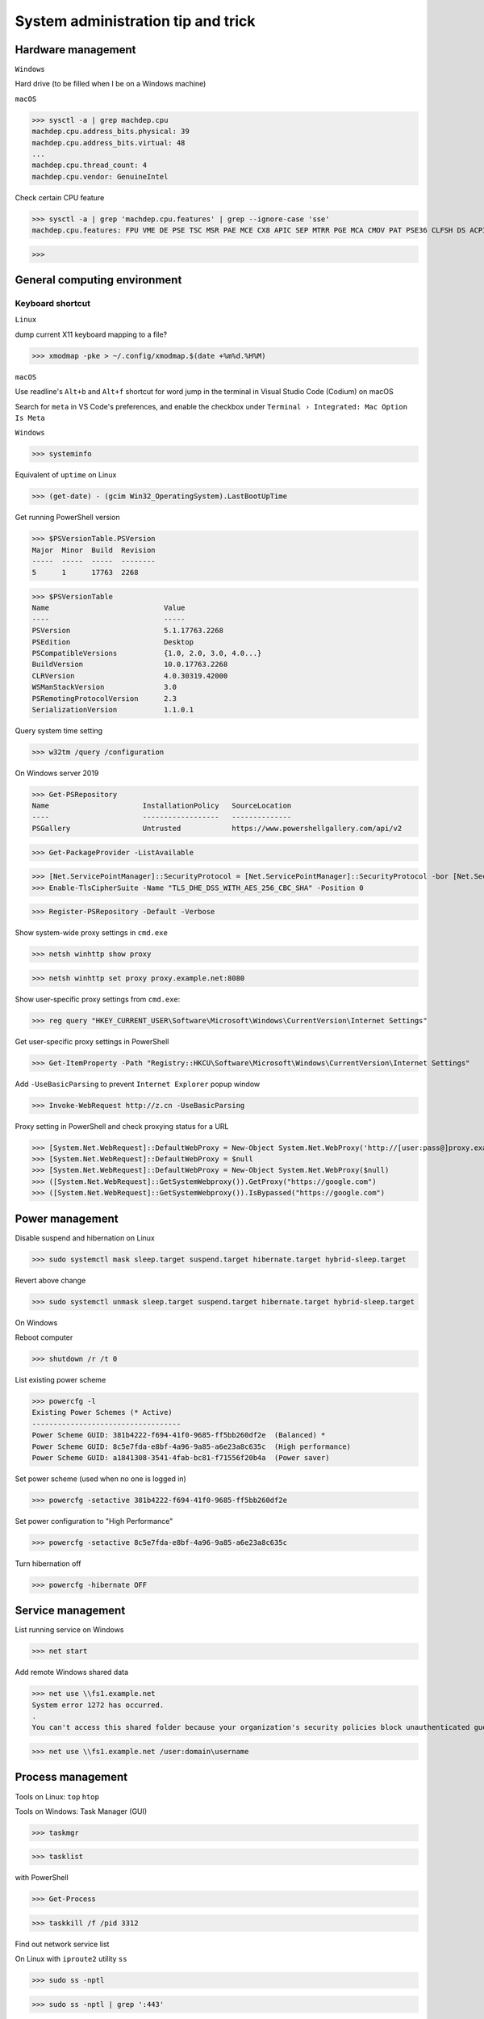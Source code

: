 System administration tip and trick
####################################

Hardware management
--------------------

``Windows``

Hard drive (to be filled when I be on a Windows machine)

``macOS``

>>> sysctl -a | grep machdep.cpu
machdep.cpu.address_bits.physical: 39
machdep.cpu.address_bits.virtual: 48
...
machdep.cpu.thread_count: 4
machdep.cpu.vendor: GenuineIntel

Check certain CPU feature

>>> sysctl -a | grep 'machdep.cpu.features' | grep --ignore-case 'sse'
machdep.cpu.features: FPU VME DE PSE TSC MSR PAE MCE CX8 APIC SEP MTRR PGE MCA CMOV PAT PSE36 CLFSH DS ACPI MMX FXSR SSE SSE2 SS HTT TM PBE SSE3 PCLMULQDQ DTES64 MON DSCPL VMX EST TM2 SSSE3 FMA CX16 TPR PDCM SSE4.1 SSE4.2 x2APIC MOVBE POPCNT AES PCID XSAVE OSXSAVE SEGLIM64 TSCTMR AVX1.0 RDRAND F16C

>>>

General computing environment
--------------------------------

Keyboard shortcut
==================

``Linux``

dump current X11 keyboard mapping to a file?

>>> xmodmap -pke > ~/.config/xmodmap.$(date +%m%d.%H%M)

``macOS``

Use readline's ``Alt+b`` and ``Alt+f`` shortcut for word jump in the terminal in Visual Studio Code (Codium) on macOS

Search for ``meta`` in VS Code's preferences, and enable the checkbox under ``Terminal › Integrated: Mac Option Is Meta``

``Windows``

>>> systeminfo

Equivalent of ``uptime`` on Linux

>>> (get-date) - (gcim Win32_OperatingSystem).LastBootUpTime

Get running PowerShell version

>>> $PSVersionTable.PSVersion
Major  Minor  Build  Revision
-----  -----  -----  --------
5      1      17763  2268

>>> $PSVersionTable
Name                           Value
----                           -----
PSVersion                      5.1.17763.2268
PSEdition                      Desktop
PSCompatibleVersions           {1.0, 2.0, 3.0, 4.0...}
BuildVersion                   10.0.17763.2268
CLRVersion                     4.0.30319.42000
WSManStackVersion              3.0
PSRemotingProtocolVersion      2.3
SerializationVersion           1.1.0.1

Query system time setting

>>> w32tm /query /configuration

On Windows server 2019

>>> Get-PSRepository
Name                      InstallationPolicy   SourceLocation
----                      ------------------   --------------
PSGallery                 Untrusted            https://www.powershellgallery.com/api/v2

>>> Get-PackageProvider -ListAvailable

>>> [Net.ServicePointManager]::SecurityProtocol = [Net.ServicePointManager]::SecurityProtocol -bor [Net.SecurityProtocolType]::Tls12
>>> Enable-TlsCipherSuite -Name "TLS_DHE_DSS_WITH_AES_256_CBC_SHA" -Position 0

>>> Register-PSRepository -Default -Verbose

Show system-wide proxy settings in ``cmd.exe``

>>> netsh winhttp show proxy

>>> netsh winhttp set proxy proxy.example.net:8080

Show user-specific proxy settings from ``cmd.exe``:

>>> reg query "HKEY_CURRENT_USER\Software\Microsoft\Windows\CurrentVersion\Internet Settings"

Get user-specific proxy settings in PowerShell

>>> Get-ItemProperty -Path "Registry::HKCU\Software\Microsoft\Windows\CurrentVersion\Internet Settings"

Add ``-UseBasicParsing`` to prevent ``Internet Explorer`` popup window

>>> Invoke-WebRequest http://z.cn -UseBasicParsing

Proxy setting in PowerShell and check proxying status for a URL

>>> [System.Net.WebRequest]::DefaultWebProxy = New-Object System.Net.WebProxy('http://[user:pass@]proxy.example.net:port')
>>> [System.Net.WebRequest]::DefaultWebProxy = $null
>>> [System.Net.WebRequest]::DefaultWebProxy = New-Object System.Net.WebProxy($null)
>>> ([System.Net.WebRequest]::GetSystemWebproxy()).GetProxy("https://google.com")
>>> ([System.Net.WebRequest]::GetSystemWebproxy()).IsBypassed("https://google.com")

Power management
-------------------

Disable suspend and hibernation on Linux

>>> sudo systemctl mask sleep.target suspend.target hibernate.target hybrid-sleep.target

Revert above change

>>> sudo systemctl unmask sleep.target suspend.target hibernate.target hybrid-sleep.target

On Windows

Reboot computer

>>> shutdown /r /t 0

List existing power scheme

>>> powercfg -l
Existing Power Schemes (* Active)
-----------------------------------
Power Scheme GUID: 381b4222-f694-41f0-9685-ff5bb260df2e  (Balanced) *
Power Scheme GUID: 8c5e7fda-e8bf-4a96-9a85-a6e23a8c635c  (High performance)
Power Scheme GUID: a1841308-3541-4fab-bc81-f71556f20b4a  (Power saver)

Set power scheme (used when no one is logged in)

>>> powercfg -setactive 381b4222-f694-41f0-9685-ff5bb260df2e

Set power configuration to "High Performance"

>>> powercfg -setactive 8c5e7fda-e8bf-4a96-9a85-a6e23a8c635c

Turn hibernation off

>>> powercfg -hibernate OFF

Service management
-------------------

List running service on Windows

>>> net start

Add remote Windows shared data

>>> net use \\fs1.example.net
System error 1272 has occurred.
.
You can't access this shared folder because your organization's security policies block unauthenticated guest access. These policies help protect your PC from unsafe or malicious devices on the network.

>>> net use \\fs1.example.net /user:domain\username

Process management
-------------------

Tools on Linux: ``top`` ``htop``

Tools on Windows: Task Manager (GUI)

>>> taskmgr

>>> tasklist

with PowerShell

>>> Get-Process

>>> taskkill /f /pid 3312

Find out network service list

On Linux with ``iproute2`` utility ``ss``

>>> sudo ss -nptl

>>> sudo ss -nptl | grep ':443'

On macOS with ``lsof`` or ``netstat``

>>> sudo lsof -P | grep -i 'listen'
>>> sudo lsof -i -nP | grep -i 'listen'
>>> sudo netstat -an | grep -i 'listen'

Windows PowerShell

>>> netstat -abno | find /i "listening "
  TCP    0.0.0.0:21             0.0.0.0:0              LISTENING       2308
...
  TCP    [::1]:1434             [::]:0                 LISTENING       4492

Findout PID (Process ID) listening on a port (PowerShell 5 on Windows 10 or Server 2016)

>>> Get-Process -Id (Get-NetTCPConnection -LocalPort 443).OwningProcess
Handles  NPM(K)    PM(K)      WS(K)     CPU(s)     Id  SI ProcessName
-------  ------    -----      -----     ------     --  -- -----------
   1973       0     1848     790384  20,491.48      4   0 System

>>> Get-Process -Id (Get-NetUDPEndpoint -LocalPort 53).OwningProcess

>>> Get-NetTCPConnection -LocalPort 443 | Format-List
LocalAddress   : ::
LocalPort      : 443
...
OwningProcess  : 4
CreationTime   : 2022/3/9 10:31:36
OffloadState   : InHost

>>> Get-NetTCPConnection -LocalPort 443 | Format-Table -Property LocalAddress, LocalPort, State, OwningProcess
LocalAddress LocalPort  State OwningProcess
------------ ---------  ----- -------------
::                 443 Listen             4

GUI tool: ``resmon.exe``, `TCPView`_ from `sysinternals`_

>>> Get-Command ping
CommandType     Name           Version    Source
-----------     ----           -------    ------
Application     PING.EXE       10.0.14... C:\Windows\system32\PING.EXE

>>> Get-Command winget
Get-Command : 无法将“winget”项识别为 cmdlet、函数、脚本文件或可运行程序的名称。请检查名称的拼写，如果包括路径，请确保路径正确，然后再试一次。
所在位置 行:1 字符: 1
+ Get-Command winget
+ ~~~~~~~~~~~~~~~~~~
    + CategoryInfo          : ObjectNotFound: (winget:String) [Get-Command], CommandNotFoundException
    + FullyQualifiedErrorId : CommandNotFoundException,Microsoft.PowerShell.Commands.GetCommandCommand

Install Powershell 7

>>> Install-Module -Name PowerShellGet

Install ``OpenSSH.Server`` on Windows server 2019 and later

>>> Add-WindowsCapability -Online -Name OpenSSH.Server
>>> Start-Service sshd
>>> Set-Service sshd -StartupType Automatic

Important data management
---------------------------

Default certificate store location for each platform:

You can use GUI tools ``Keychain Access.app`` or ``钥匙串访问.app`` in Chinese to access certificate data on your system. ``security`` command can be used to manage certificate data from the terminal.

macOS system certificate: ``/Library/Keychains/``

macOS user certificate: ``~/Library/Keychains/``

Certificate for Homebrew and terminal application? (on OS X 10.11 ~ macOS 11.6): ``/usr/local/etc/openssl/cert.pem``

RHEL: ``/etc/pki/tls/cert.pem``

Debian, SUSE Linux Enterprise, Ubuntu: ``/etc/ssl/certs``

Windows

with Windows PowerShell:

>>> ls CERT:
Location   : CurrentUser
StoreNames : {TrustedPublisher, ClientAuthIssuer, Root, UserDS...}
...
Location   : LocalMachine
StoreNames : {TrustedPublisher, ClientAuthIssuer, Root, TrustedDevices…}

>>> ls CERT:\CurrentUser
Name : TrustedPublisher
...
Name : Trust
Name : Disallowed

Export Windows certificate:

>>> $array = @()
>>> Get-ChildItem -Path Cert:\LocalMachine -Recurse | Where-Object {$_.PSISContainer -eq $false} | foreach-object ({
        $obj = New-Object -TypeName PSObject
        $obj | Add-Member -MemberType NoteProperty -Name “PSPath” -Value $_.PSPath
        $obj | Add-Member -MemberType NoteProperty -Name “FriendlyName” -Value $_.FriendlyName
        $obj | Add-Member -MemberType NoteProperty -Name “Issuer” -Value $_.Issuer
        $obj | Add-Member -MemberType NoteProperty -Name “NotAfter” -Value $_.NotAfter
        $obj | Add-Member -MemberType NoteProperty -Name “NotBefore” -Value $_.NotBefore
        $obj | Add-Member -MemberType NoteProperty -Name “SerialNumber” -Value $_.SerialNumber
        $obj | Add-Member -MemberType NoteProperty -Name “Thumbprint” -Value $_.Thumbprint
        $obj | Add-Member -MemberType NoteProperty -Name “DnsNameList” -Value $_.DnsNameList
        $obj | Add-Member -MemberType NoteProperty -Name “Subject” -Value $_.Subject
        $obj | Add-Member -MemberType NoteProperty -Name “Version” -Value $_.Version
        $array += $obj
        $obj = $null
    })
$array | Export-Csv -Path “c:\Windows.Server.2016.LocalMachine.CA.list.csv”

>>> $array = @()
>>> Get-ChildItem -Path Cert:\CurrentUser -Recurse | Where-Object {$_.PSISContainer -eq $false} | foreach-object ({
        $obj = New-Object -TypeName PSObject
        $obj | Add-Member -MemberType NoteProperty -Name “PSPath” -Value $_.PSPath
        $obj | Add-Member -MemberType NoteProperty -Name “FriendlyName” -Value $_.FriendlyName
        $obj | Add-Member -MemberType NoteProperty -Name “Issuer” -Value $_.Issuer
        $obj | Add-Member -MemberType NoteProperty -Name “NotAfter” -Value $_.NotAfter
        $obj | Add-Member -MemberType NoteProperty -Name “NotBefore” -Value $_.NotBefore
        $obj | Add-Member -MemberType NoteProperty -Name “SerialNumber” -Value $_.SerialNumber
        $obj | Add-Member -MemberType NoteProperty -Name “Thumbprint” -Value $_.Thumbprint
        $obj | Add-Member -MemberType NoteProperty -Name “DnsNameList” -Value $_.DnsNameList
        $obj | Add-Member -MemberType NoteProperty -Name “Subject” -Value $_.Subject
        $obj | Add-Member -MemberType NoteProperty -Name “Version” -Value $_.Version
        $array += $obj
        $obj = $null
    })
$array | Export-Csv -Path “c:\Windows.10.1709.CurrentUser.CA.list.csv”

Data storage mangement
------------------------

``BTRFS``

>>> btrfs subvolume snapshot -r /srv/OS/ubuntu-20.amd64.base{,.$(date +%F)}
>>> btrfs send /srv/OS/ubuntu-20.amd64.base.2021-08-25 | btrfs receive -v /data/OS/

``DNS (Domain Name Service)``
--------------------------------

Need to check what is managing DNS resolution, for example what generated ``/etc/resolv.conf``

``Bind9``

dump and view cache

>>> sudo rndc dumpdb -cache
>>> less /var/cache/bind/named_dump.db

Clear all cache or just one domain name cache

>>> sudo rndc flush
>>> sudo rndc flushname example.net

``dnsmasq``

>>> sudo pkill -USR1 dnsmasq # dump statistics to it's log

>>> dig +short chaos txt cachesize.bind
>>> dig +short chaos txt misses.bind
>>> dig +short chaos txt hits.bind

Use ``-q`` or ``--log-queries`` when starting ``dnsmasq`` to log the statistics

macOS

>>> sudo dscacheutil -flushcache
>>> sudo killall -HUP mDNSResponder

OS X 10.5 or earlier

>>> sudo lookupd -flushcache

Windows

>>> ipconfig /flushdns

Boot menu management
--------------------

Managing EFI boot menu with ``efibootmgr``

Create a boot entry

>>> efibootmgr --create --label 'Ubuntu 20.04' --disk /dev/sda --part 1 \
    --loader /EFI/systemd/systemd-bootx64.efi --verbose

Delete a boot entry

>>> efibootmgr --bootnum 5 --delete-bootnum

Change boot order

>>> efibootmgr --bootorder 0000,0003,0001

Set next boot entry

>>> efibootmgr --bootnext 0003

Networking
------------

``Linux``

Network adapter driver

>>> journalctl --dmesg | grep --context=3 --color --ignore-case ethernet
Aug 26 10:11:31 Mobile-Deb kernel: igb: Intel(R) Gigabit Ethernet Network Driver - version 5.4.0-k
Aug 26 10:11:31 Mobile-Deb kernel: igb: Copyright (c) 2007-2014 Intel Corporation.

>>> sudo modinfo igb
filename:       /lib/modules/4.19.0-17-amd64/kernel/drivers/net/ethernet/intel/igb/igb.ko
version:        5.4.0-k
license:        GPL
description:    Intel(R) Gigabit Ethernet Network Driver
author:         Intel Corporation, <e1000-devel@lists.sourceforge.net>
...
parm:           max_vfs:Maximum number of virtual functions to allocate per physical function (uint)
parm:           debug:Debug level (0=none,...,16=all) (int)

Linux low level interface

>>> cat /sys/class/net/eno1/carrier
0
>>> cat /sys/class/net/eno1/operstate
down
>>> cat /sys/class/net/eth0/operstate
up
>>> cat /sys/class/net/eth0/carrier
1

Alternative: ``nmcli`` ``systemd-networkd`` ``lshw`` ``ethtool``

>>> nmcli device status
DEVICE   TYPE      STATE        CONNECTION
eth0     ethernet  connected    Wired connection 2
eno1     ethernet  unavailable  --
lo       loopback  unmanaged    --

>>> networkctl
IDX LINK             TYPE               OPERATIONAL SETUP
  1 lo               loopback           carrier     unmanaged
  2 ens3             ether              routable    configured
...
  5 docker0          bridge             no-carrier  unmanaged

When set up multiple DHCP interfaces using ``systemd-networkd``, all but one of them should have their ``UseRoutes`` under ``[DHCP]`` section set to ``false``.
https://unix.stackexchange.com/questions/554107/set-routing-metrics-for-static-ips-with-systemd-networkd
https://github.com/systemd/systemd/issues/928

>>> sudo apt install lshw
>>> sudo lshw -class network -short
H/W path               Device     Class          Description
============================================================
/0/100/1c.3/0          eno1       network        Ethernet interface
/0/100/1c.4/0          rename3    network        I210 Gigabit Network Connection

>>> sudo ethtool -i eth0
driver: igb
...
supports-priv-flags: yes

network routing with ``route`` command in ``iproute2`` package

>>> ip route
default via 192.168.42.129 dev usb0  src 192.168.42.115
...

>>> ip route add w.x.y.z/m via a.b.c.d dev $INTERFACE

``macOS``

>>> sudo route -n add -net w.x.y.z/m via a.b.c.d
>>> sudo netstat -nr
Routing tables
...
Internet:
Destination     Gateway         Flags     Netif   Expire
default         10.3.3.1        UGScg      en4
...
Internet6:
Destination     Gateway         Flags     Netif   Expire
default         fe80::%utun0    UGcIg     utun0       
default         fe80::%utun1    UGcIg     utun1
ff02::%en4/32   link#13         UmCI      en4

Miscellaneous
----------------

Log network traffic data with ``vnstat``

>>> sudo apt-get --yes install --no-install-recommends vnstat
>>> vnstat --iface br0  # show summary of an interface
>>> vnstat --iface br0 --days   # show daily traffic
>>> vnstat --iface br0 --live   # show live traffic
>>> vnstat --add --iface enX0   # add an interface to monitor
Adding interface "enX0" to database for monitoring.
vnStat daemon will automatically start monitoring "enX0" within 5 minutes if the daemon process is currently running.

>>> vnstat
                      rx      /      tx      /     total    /   estimated
 enX0: Not enough data available yet.
 eth0 [disabled]:
       2022-01    339.53 GiB  /  352.96 GiB  /  692.49 GiB

``squid``

>>> squidclient [-h 127.0.0.1 -p 3128] mgr:info
>>> squidclient -h 127.0.0.1 -p 3142 mgr:utilization

``SSH``

>>> ssh-keyscan -t rsa,ecdsa,ed25519 >> ~/.ssh/known_hosts

Append host key into known_hosts

>>> ssh-keyscan hostname >> ~/.ssh/known_hosts

Append hashed host key into known_hosts

>>> ssh-keyscan -H hostname >> ~/.ssh/known_hosts

``strace``

>>> strace -o cmd.strace.$(date +%Y%m%d.%H%M).log -rt <cmd>

`stress-ng`_

>>> stress-ng --mq 0 -t 30s --times --perf

Forcing memory pressure

>>> stress-ng --brk 2 --stack 2 --bigheap 2

Target certain `temperature`_

>>> stress-ng --cpu 0 --tz -t 60

Use ``xev`` to monitor X event

>>> xev

Troubleshooting
-------------------

Enable persistent journal with systemd on Linux

>>> sudo mkdir -p /var/log/journal
>>> sudo systemd-tmpfiles --create --prefix /var/log/journal
>>> sudo systemctl restart systemd-journald

View realtime log on macOS

>>> log stream --style syslog --info

List log name on Windows

>>> wevtutil enum-logs

Display the three most recent events from the Application log in textual format

>>> wevtutil query-events Application /c:3 /rd:true /f:text

Export log to file

>>> wevtutil epl c:\mylog1.txt

Reference
----------
https://phoenixnap.com/kb/linux-cpu-temp

.. _TCPView: https://docs.microsoft.com/en-us/sysinternals/downloads/tcpview
.. _sysinternals: https://docs.microsoft.com/en-us/sysinternals
.. _stress-ng: https://wiki.ubuntu.com/Kernel/Reference/stress-ng
.. _temperature: https://askubuntu.com/questions/15832/how-do-i-get-the-cpu-temperature

https://stackoverflow.com/questions/48198/how-can-you-find-out-which-process-is-listening-on-a-tcp-or-udp-port-on-windows

Differences between Windows PowerShell 5.1 and PowerShell 7.x
https://docs.microsoft.com/en-us/powershell/scripting/whats-new/differences-from-windows-powershell

PowerShell 7 module compatibility
https://docs.microsoft.com/en-us/powershell/scripting/whats-new/module-compatibility